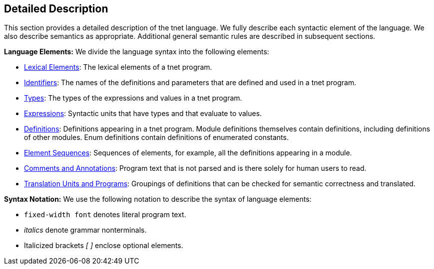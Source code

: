== Detailed Description

This section provides a detailed description of the tnet language. We
fully describe each syntactic element of the language. We also describe
semantics as appropriate. Additional general semantic rules are
described in subsequent sections.

**Language Elements:** We divide the language syntax into the following elements:

* <<Detailed-Description_Lexical-Elements,Lexical Elements>>:
The lexical elements of a tnet program.

* <<Detailed-Description_Identifiers,Identifiers>>:
The names of the definitions and parameters
that are defined and used in a tnet program.

* <<Detailed-Description_Types,Types>>:
The types of the expressions and values in a tnet program.

* <<Detailed-Description_Expressions,Expressions>>:
Syntactic units that have types and that evaluate to values.

* <<Detailed-Description_Definitions,Definitions>>:
Definitions appearing in a tnet program. Module definitions
themselves contain definitions, including definitions of other modules.
Enum definitions contain definitions of enumerated constants.

* <<Detailed-Description_Element-Sequences,Element
Sequences>>: Sequences of elements, for example, all the definitions
appearing in a module.

* <<Detailed-Description_Comments-and-Annotations,Comments
and Annotations>>: Program text that is not parsed and is there solely
for human users to read.

* <<Detailed-Description_Translation-Units-and-Programs,Translation
Units and Programs>>: Groupings of definitions that can be checked for
semantic correctness and translated.

**Syntax Notation:** We use the following notation to describe the syntax of language
elements:

* `fixed-width font` denotes literal program text.

* _italics_ denote grammar nonterminals.

* Italicized brackets _[ ]_ enclose optional elements.

